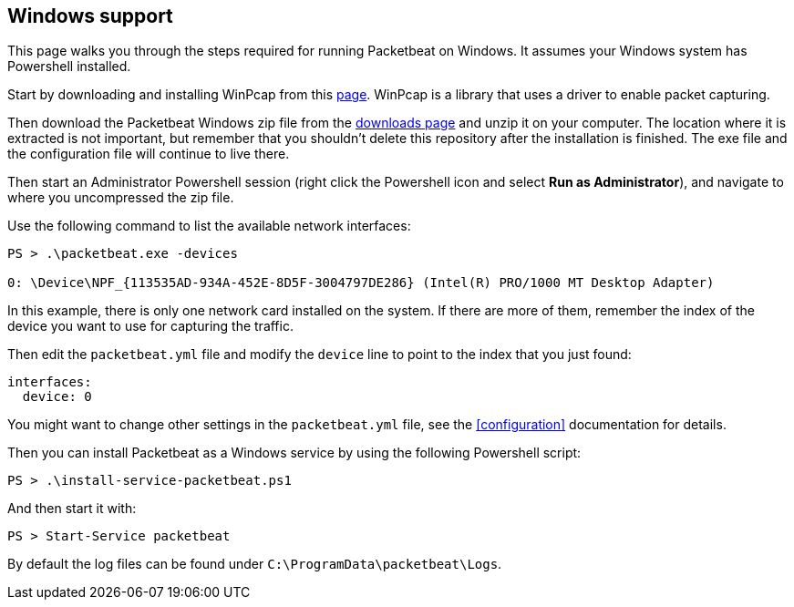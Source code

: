 
== Windows support

This page walks you through the steps required for running Packetbeat on
Windows. It assumes your Windows system has Powershell installed.

Start by downloading and installing WinPcap from this
http://www.winpcap.org/install/default.htm[page]. WinPcap is a library that uses
a driver to enable packet capturing.

Then download the Packetbeat Windows zip file from the
https://www.elastic.co/downloads/beats/packetbeat[downloads page] and unzip
it on your computer. The location where it is extracted is not important, but
remember that you shouldn't delete this repository after the installation is
finished. The exe file and the configuration file will continue to live there.

Then start an Administrator Powershell session (right click the Powershell icon
and select *Run as Administrator*), and navigate to where you uncompressed the
zip file.

Use the following command to list the available network interfaces:

[source,shell]
----------------------------------------------------------------------
PS > .\packetbeat.exe -devices

0: \Device\NPF_{113535AD-934A-452E-8D5F-3004797DE286} (Intel(R) PRO/1000 MT Desktop Adapter)
----------------------------------------------------------------------

In this example, there is only one network card installed on the system. If
there are more of them, remember the index of the device you want to use for
capturing the traffic.

Then edit the `packetbeat.yml` file and modify the `device` line to point to the
index that you just found:

[source,yml]
----------------------------------------------------------------------
interfaces:
  device: 0
----------------------------------------------------------------------

You might want to change other settings in the `packetbeat.yml` file, see the
 <<configuration>> documentation for details.

Then you can install Packetbeat as a Windows service by using the following
Powershell script:

[source,shell]
----------------------------------------------------------------------
PS > .\install-service-packetbeat.ps1
----------------------------------------------------------------------

And then start it with:

[source,shell]
----------------------------------------------------------------------
PS > Start-Service packetbeat
----------------------------------------------------------------------

By default the log files can be found under `C:\ProgramData\packetbeat\Logs`.
